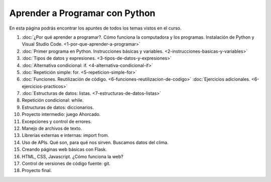 .. title: Curso
.. slug: curso
.. date: 2020-09-11 16:51:24 UTC-03:00
.. tags: 
.. category: 
.. link: 
.. description: 
.. type: text

Aprender a Programar con Python
=================================

En esta página podrás encontrar los apuntes de todos los temas vistos en el curso.

1. :doc:`¿Por qué aprender a programar?. Cómo funciona la computadora y los programas. Instalación de Python y Visual Studio Code. <1-por-que-aprender-a-programar>`
2. :doc:`Primer programa en Python. Instrucciones básicas y variables. <2-instrucciones-basicas-y-variables>`
3. :doc:`Tipos de datos y expresiones. <3-tipos-de-datos-y-expresiones>`
4. :doc:`Alternativa condicional: if. <4-alternativa-condicional-if>`
5. :doc:`Repetición simple: for. <5-repeticion-simple-for>`
6. :doc:`Funciones. Reutilización de código. <6-funciones-reutilizacion-de-codigo>`  
   :doc:`Ejercicios adicionales. <6-ejercicios-practicos>`
7. :doc:`Estructuras de datos: listas. <7-estructuras-de-datos-listas>`
8. Repetición condicional: while.
9. Estructuras de datos: diccionarios.
10. Proyecto intermedio: juego Ahorcado.
11. Excepciones y control de errores.
12. Manejo de archivos de texto.
13. Librerías externas e internas: import from.
14. Uso de APIs. Qué son, para qué nos sirven. Buscamos datos del clima.
15. Creando páginas web básicas con Flask.
16. HTML, CSS, Javascript. ¿Cómo funciona la web?
17. Control de versiones de código fuente: git.
18. Proyecto final.
